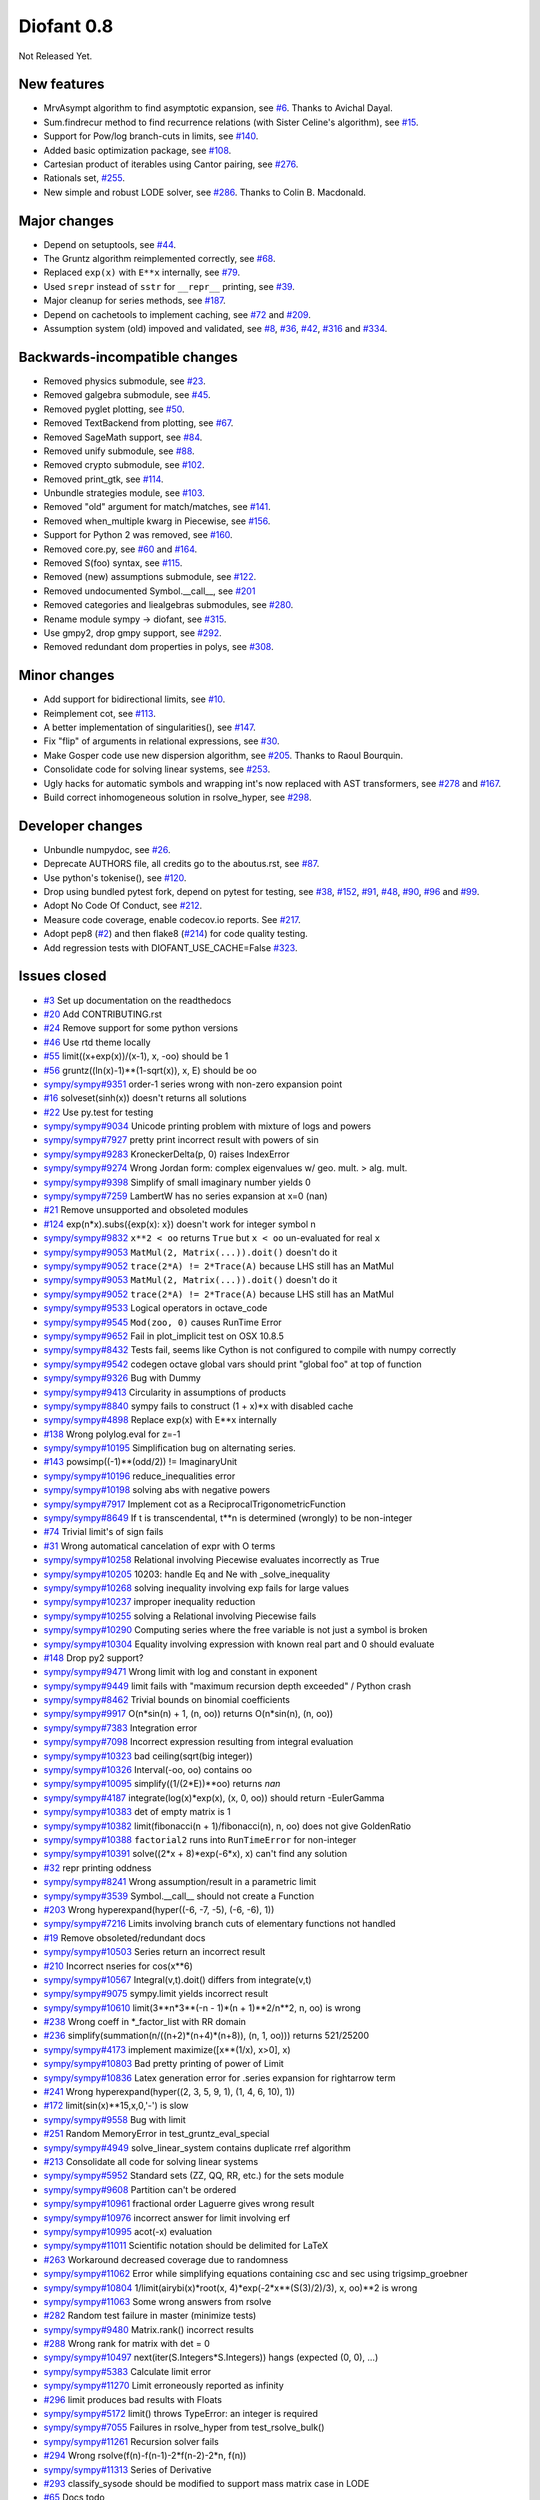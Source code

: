 ===========
Diofant 0.8
===========

Not Released Yet.

New features
============

* MrvAsympt algorithm to find asymptotic expansion, see `#6 <https://github.com/diofant/diofant/pull/6>`_.  Thanks to Avichal Dayal.
* Sum.findrecur method to find recurrence relations (with Sister Celine's algorithm), see `#15 <https://github.com/diofant/diofant/pull/15>`_.
* Support for Pow/log branch-cuts in limits, see `#140 <https://github.com/diofant/diofant/pull/140>`_.
* Added basic optimization package, see `#108 <https://github.com/diofant/diofant/pull/108>`_.
* Cartesian product of iterables using Cantor pairing, see `#276 <https://github.com/diofant/diofant/pull/276>`_.
* Rationals set, `#255 <https://github.com/diofant/diofant/pull/255>`_.
* New simple and robust LODE solver, see `#286 <https://github.com/diofant/diofant/pull/286>`_.  Thanks to Colin B. Macdonald.

Major changes
=============

* Depend on setuptools, see `#44 <https://github.com/diofant/diofant/pull/44>`_.
* The Gruntz algorithm reimplemented correctly, see `#68 <https://github.com/diofant/diofant/pull/68>`_.
* Replaced ``exp(x)`` with ``E**x`` internally, see `#79 <https://github.com/diofant/diofant/pull/79>`_.
* Used ``srepr`` instead of ``sstr`` for ``__repr__`` printing, see `#39 <https://github.com/diofant/diofant/pull/39>`_.
* Major cleanup for series methods, see `#187 <https://github.com/diofant/diofant/pull/187>`_.
* Depend on cachetools to implement caching, see `#72 <https://github.com/diofant/diofant/pull/72>`_ and `#209 <https://github.com/diofant/diofant/pull/209>`_.
* Assumption system (old) impoved and validated, see `#8 <https://github.com/diofant/diofant/pull/8>`_, `#36 <https://github.com/diofant/diofant/pull/36>`_, `#42 <https://github.com/diofant/diofant/pull/42>`_, `#316 <https://github.com/diofant/diofant/pull/316>`_ and `#334 <https://github.com/diofant/diofant/pull/334>`_.

Backwards-incompatible changes
==============================

* Removed physics submodule, see `#23 <https://github.com/diofant/diofant/pull/23>`_.
* Removed galgebra submodule, see `#45 <https://github.com/diofant/diofant/pull/45>`_.
* Removed pyglet plotting, see `#50 <https://github.com/diofant/diofant/pull/50>`_.
* Removed TextBackend from plotting, see `#67 <https://github.com/diofant/diofant/pull/67>`_.
* Removed SageMath support, see `#84 <https://github.com/diofant/diofant/pull/84>`_.
* Removed unify submodule, see `#88 <https://github.com/diofant/diofant/pull/88>`_.
* Removed crypto submodule, see `#102 <https://github.com/diofant/diofant/pull/102>`_.
* Removed print_gtk, see `#114 <https://github.com/diofant/diofant/pull/114>`_.
* Unbundle strategies module, see `#103 <https://github.com/diofant/diofant/pull/103>`_.
* Removed "old" argument for match/matches, see `#141 <https://github.com/diofant/diofant/pull/141>`_.
* Removed when_multiple kwarg in Piecewise, see `#156 <https://github.com/diofant/diofant/pull/156>`_.
* Support for Python 2 was removed, see `#160 <https://github.com/diofant/diofant/pull/160>`_.
* Removed core.py, see `#60 <https://github.com/diofant/diofant/pull/60>`_ and `#164 <https://github.com/diofant/diofant/pull/164>`_.
* Removed S(foo) syntax, see `#115 <https://github.com/diofant/diofant/pull/115>`_.
* Removed (new) assumptions submodule, see `#122 <https://github.com/diofant/diofant/pull/122>`_.
* Removed undocumented Symbol.__call__, see `#201 <https://github.com/diofant/diofant/pull/201>`_
* Removed categories and liealgebras submodules, see `#280 <https://github.com/diofant/diofant/pull/280>`_.
* Rename module sympy -> diofant, see `#315 <https://github.com/diofant/diofant/pull/315>`_.
* Use gmpy2, drop gmpy support, see `#292 <https://github.com/diofant/diofant/pull/292>`_.
* Removed redundant dom properties in polys, see `#308 <https://github.com/diofant/diofant/pull/308>`_.

Minor changes
=============

* Add support for bidirectional limits, see `#10 <https://github.com/diofant/diofant/pull/10>`_.
* Reimplement cot, see `#113 <https://github.com/diofant/diofant/pull/113>`_.
* A better implementation of singularities(), see `#147 <https://github.com/diofant/diofant/pull/147>`_.
* Fix "flip" of arguments in relational expressions, see `#30 <https://github.com/diofant/diofant/pull/30>`_.
* Make Gosper code use new dispersion algorithm, see `#205 <https://github.com/diofant/diofant/pull/205>`_.  Thanks to Raoul Bourquin.
* Consolidate code for solving linear systems, see `#253 <https://github.com/diofant/diofant/pull/253>`_.
* Ugly hacks for automatic symbols and wrapping int's now replaced with AST transformers, see `#278 <https://github.com/diofant/diofant/pull/278>`_ and `#167 <https://github.com/diofant/diofant/pull/167>`_.
* Build correct inhomogeneous solution in rsolve_hyper, see `#298 <https://github.com/diofant/diofant/pull/298>`_.

Developer changes
=================

* Unbundle numpydoc, see `#26 <https://github.com/diofant/diofant/pull/26>`_.
* Deprecate AUTHORS file, all credits go to the aboutus.rst, see `#87 <https://github.com/diofant/diofant/pull/87>`_.
* Use python's tokenise(), see `#120 <https://github.com/diofant/diofant/pull/120>`_.
* Drop using bundled pytest fork, depend on pytest for testing, see `#38 <https://github.com/diofant/diofant/pull/38>`_, `#152 <https://github.com/diofant/diofant/pull/152>`_, `#91 <https://github.com/diofant/diofant/pull/91>`_, `#48 <https://github.com/diofant/diofant/pull/48>`_, `#90 <https://github.com/diofant/diofant/pull/90>`_, `#96 <https://github.com/diofant/diofant/pull/96>`_ and `#99 <https://github.com/diofant/diofant/pull/99>`_.
* Adopt No Code Of Conduct, see `#212 <https://github.com/diofant/diofant/pull/212>`_.
* Measure code coverage, enable codecov.io reports.  See `#217 <https://github.com/diofant/diofant/pull/217>`_.
* Adopt pep8 (`#2 <https://github.com/diofant/diofant/pull/2>`_) and then flake8 (`#214 <https://github.com/diofant/diofant/pull/214>`_) for code quality testing.
* Add regression tests with DIOFANT_USE_CACHE=False `#323 <https://github.com/diofant/diofant/pull/323>`_.

Issues closed
=============

* `#3 <https://github.com/diofant/diofant/issues/3>`_ Set up documentation on the readthedocs
* `#20 <https://github.com/diofant/diofant/issues/20>`_ Add CONTRIBUTING.rst
* `#24 <https://github.com/diofant/diofant/issues/24>`_ Remove support for some python versions
* `#46 <https://github.com/diofant/diofant/issues/46>`_ Use rtd theme locally
* `#55 <https://github.com/diofant/diofant/issues/55>`_ limit((x+exp(x))/(x-1), x, -oo) should be 1
* `#56 <https://github.com/diofant/diofant/issues/56>`_ gruntz((ln(x)-1)**(1-sqrt(x)), x, E) should be oo
* `sympy/sympy#9351 <https://github.com/sympy/sympy/issues/9351>`_ order-1 series wrong with non-zero expansion point
* `#16 <https://github.com/diofant/diofant/issues/16>`_ solveset(sinh(x)) doesn't returns all solutions
* `#22 <https://github.com/diofant/diofant/issues/22>`_ Use py.test for testing
* `sympy/sympy#9034 <https://github.com/sympy/sympy/issues/9034>`_ Unicode printing problem with mixture of logs and powers
* `sympy/sympy#7927 <https://github.com/sympy/sympy/issues/7927>`_ pretty print incorrect result with powers of sin
* `sympy/sympy#9283 <https://github.com/sympy/sympy/issues/9283>`_ KroneckerDelta(p, 0) raises IndexError
* `sympy/sympy#9274 <https://github.com/sympy/sympy/issues/9274>`_ Wrong Jordan form: complex eigenvalues w/ geo. mult. > alg. mult.
* `sympy/sympy#9398 <https://github.com/sympy/sympy/issues/9398>`_ Simplify of small imaginary number yields 0
* `sympy/sympy#7259 <https://github.com/sympy/sympy/issues/7259>`_ LambertW has no series expansion at x=0 (nan)
* `#21 <https://github.com/diofant/diofant/issues/21>`_ Remove unsupported and obsoleted modules
* `#124 <https://github.com/diofant/diofant/issues/124>`_ exp(n*x).subs({exp(x): x}) doesn't work for integer symbol n
* `sympy/sympy#9832 <https://github.com/sympy/sympy/issues/9832>`_ ``x**2 < oo`` returns ``True`` but ``x < oo`` un-evaluated for real ``x``
* `sympy/sympy#9053 <https://github.com/sympy/sympy/issues/9053>`_ ``MatMul(2, Matrix(...)).doit()`` doesn't do it
* `sympy/sympy#9052 <https://github.com/sympy/sympy/issues/9052>`_ ``trace(2*A) != 2*Trace(A)`` because LHS still has an MatMul
* `sympy/sympy#9053 <https://github.com/sympy/sympy/issues/9053>`_ ``MatMul(2, Matrix(...)).doit()`` doesn't do it
* `sympy/sympy#9052 <https://github.com/sympy/sympy/issues/9052>`_ ``trace(2*A) != 2*Trace(A)`` because LHS still has an MatMul
* `sympy/sympy#9533 <https://github.com/sympy/sympy/issues/9533>`_ Logical operators in octave_code
* `sympy/sympy#9545 <https://github.com/sympy/sympy/issues/9545>`_ ``Mod(zoo, 0)`` causes RunTime Error
* `sympy/sympy#9652 <https://github.com/sympy/sympy/issues/9652>`_ Fail in plot_implicit test on OSX 10.8.5
* `sympy/sympy#8432 <https://github.com/sympy/sympy/issues/8432>`_ Tests fail, seems like Cython is not configured to compile with numpy correctly
* `sympy/sympy#9542 <https://github.com/sympy/sympy/issues/9542>`_ codegen octave global vars should print "global foo" at top of function
* `sympy/sympy#9326 <https://github.com/sympy/sympy/issues/9326>`_ Bug with Dummy
* `sympy/sympy#9413 <https://github.com/sympy/sympy/issues/9413>`_ Circularity in assumptions of products
* `sympy/sympy#8840 <https://github.com/sympy/sympy/issues/8840>`_ sympy fails to construct (1 + x)*x with disabled cache
* `sympy/sympy#4898 <https://github.com/sympy/sympy/issues/4898>`_ Replace exp(x) with E**x internally
* `#138 <https://github.com/diofant/diofant/issues/138>`_ Wrong polylog.eval for z=-1
* `sympy/sympy#10195 <https://github.com/sympy/sympy/issues/10195>`_ Simplification bug on alternating series.
* `#143 <https://github.com/diofant/diofant/issues/143>`_ powsimp((-1)**(odd/2)) != ImaginaryUnit
* `sympy/sympy#10196 <https://github.com/sympy/sympy/issues/10196>`_ reduce_inequalities error
* `sympy/sympy#10198 <https://github.com/sympy/sympy/issues/10198>`_ solving abs with negative powers
* `sympy/sympy#7917 <https://github.com/sympy/sympy/issues/7917>`_ Implement cot as a ReciprocalTrigonometricFunction
* `sympy/sympy#8649 <https://github.com/sympy/sympy/issues/8649>`_ If t is transcendental, t**n is determined (wrongly) to be non-integer
* `#74 <https://github.com/diofant/diofant/issues/74>`_ Trivial limit's of sign fails
* `#31 <https://github.com/diofant/diofant/issues/31>`_ Wrong automatical cancelation of expr with O terms
* `sympy/sympy#10258 <https://github.com/sympy/sympy/issues/10258>`_ Relational involving Piecewise evaluates incorrectly as True
* `sympy/sympy#10205 <https://github.com/sympy/sympy/issues/10205>`_ 10203: handle Eq and Ne with _solve_inequality
* `sympy/sympy#10268 <https://github.com/sympy/sympy/issues/10268>`_ solving inequality involving exp fails for large values
* `sympy/sympy#10237 <https://github.com/sympy/sympy/issues/10237>`_ improper inequality reduction
* `sympy/sympy#10255 <https://github.com/sympy/sympy/issues/10255>`_ solving a Relational involving Piecewise fails
* `sympy/sympy#10290 <https://github.com/sympy/sympy/issues/10290>`_ Computing series where the free variable is not just a symbol is broken
* `sympy/sympy#10304 <https://github.com/sympy/sympy/issues/10304>`_ Equality involving expression with known real part and 0 should evaluate
* `#148 <https://github.com/diofant/diofant/issues/148>`_ Drop py2 support?
* `sympy/sympy#9471 <https://github.com/sympy/sympy/issues/9471>`_ Wrong limit with log and constant in exponent
* `sympy/sympy#9449 <https://github.com/sympy/sympy/issues/9449>`_ limit fails with "maximum recursion depth exceeded" / Python crash
* `sympy/sympy#8462 <https://github.com/sympy/sympy/issues/8462>`_ Trivial bounds on binomial coefficients
* `sympy/sympy#9917 <https://github.com/sympy/sympy/issues/9917>`_ O(n*sin(n) + 1, (n, oo)) returns O(n*sin(n), (n, oo))
* `sympy/sympy#7383 <https://github.com/sympy/sympy/issues/7383>`_ Integration error
* `sympy/sympy#7098 <https://github.com/sympy/sympy/issues/7098>`_ Incorrect expression resulting from integral evaluation
* `sympy/sympy#10323 <https://github.com/sympy/sympy/issues/10323>`_ bad ceiling(sqrt(big integer))
* `sympy/sympy#10326 <https://github.com/sympy/sympy/issues/10326>`_ Interval(-oo, oo) contains oo
* `sympy/sympy#10095 <https://github.com/sympy/sympy/issues/10095>`_ simplify((1/(2*E))**oo) returns `nan`
* `sympy/sympy#4187 <https://github.com/sympy/sympy/issues/4187>`_ integrate(log(x)*exp(x), (x, 0, oo)) should return -EulerGamma
* `sympy/sympy#10383 <https://github.com/sympy/sympy/issues/10383>`_ det of empty matrix is 1
* `sympy/sympy#10382 <https://github.com/sympy/sympy/issues/10382>`_ limit(fibonacci(n + 1)/fibonacci(n), n, oo) does not give GoldenRatio
* `sympy/sympy#10388 <https://github.com/sympy/sympy/issues/10388>`_ ``factorial2`` runs into ``RunTimeError`` for non-integer
* `sympy/sympy#10391 <https://github.com/sympy/sympy/issues/10391>`_ solve((2*x + 8)*exp(-6*x), x) can't find any solution
* `#32 <https://github.com/diofant/diofant/issues/32>`_ repr printing oddness
* `sympy/sympy#8241 <https://github.com/sympy/sympy/issues/8241>`_ Wrong assumption/result in a parametric limit
* `sympy/sympy#3539 <https://github.com/sympy/sympy/issues/3539>`_ Symbol.__call__ should not create a Function
* `#203 <https://github.com/diofant/diofant/issues/203>`_ Wrong hyperexpand(hyper((-6, -7, -5), (-6, -6), 1))
* `sympy/sympy#7216 <https://github.com/sympy/sympy/issues/7216>`_ Limits involving branch cuts of elementary functions not handled
* `#19 <https://github.com/diofant/diofant/issues/19>`_ Remove obsoleted/redundant docs
* `sympy/sympy#10503 <https://github.com/sympy/sympy/issues/10503>`_ Series return an incorrect result
* `#210 <https://github.com/diofant/diofant/issues/210>`_ Incorrect nseries for cos(x**6)
* `sympy/sympy#10567 <https://github.com/sympy/sympy/issues/10567>`_ Integral(v,t).doit() differs from integrate(v,t)
* `sympy/sympy#9075 <https://github.com/sympy/sympy/issues/9075>`_ sympy.limit yields incorrect result
* `sympy/sympy#10610 <https://github.com/sympy/sympy/issues/10610>`_ limit(3**n*3**(-n - 1)*(n + 1)**2/n**2, n, oo) is wrong
* `#238 <https://github.com/diofant/diofant/issues/238>`_ Wrong coeff in \*_factor_list with RR domain
* `#236 <https://github.com/diofant/diofant/issues/236>`_ simplify(summation(n/((n+2)*(n+4)*(n+8)), (n, 1, oo))) returns 521/25200
* `sympy/sympy#4173 <https://github.com/sympy/sympy/issues/4173>`_ implement maximize([x**(1/x), x>0], x)
* `sympy/sympy#10803 <https://github.com/sympy/sympy/issues/10803>`_ Bad pretty printing of power of Limit
* `sympy/sympy#10836 <https://github.com/sympy/sympy/issues/10836>`_ Latex generation error for .series expansion for \rightarrow term
* `#241 <https://github.com/diofant/diofant/issues/241>`_ Wrong hyperexpand(hyper((2, 3, 5, 9, 1), (1, 4, 6, 10), 1))
* `#172 <https://github.com/diofant/diofant/issues/172>`_ limit(sin(x)**15,x,0,'-') is slow
* `sympy/sympy#9558 <https://github.com/sympy/sympy/issues/9558>`_ Bug with limit
* `#251 <https://github.com/diofant/diofant/issues/251>`_ Random MemoryError in test_gruntz_eval_special
* `sympy/sympy#4949 <https://github.com/sympy/sympy/issues/4949>`_ solve_linear_system contains duplicate rref algorithm
* `#213 <https://github.com/diofant/diofant/issues/213>`_ Consolidate all code for solving linear systems
* `sympy/sympy#5952 <https://github.com/sympy/sympy/issues/5952>`_ Standard sets (ZZ, QQ, RR, etc.) for the sets module
* `sympy/sympy#9608 <https://github.com/sympy/sympy/issues/9608>`_ Partition can't be ordered
* `sympy/sympy#10961 <https://github.com/sympy/sympy/issues/10961>`_ fractional order Laguerre gives wrong result
* `sympy/sympy#10976 <https://github.com/sympy/sympy/issues/10976>`_ incorrect answer for limit involving erf
* `sympy/sympy#10995 <https://github.com/sympy/sympy/issues/10995>`_ acot(-x) evaluation
* `sympy/sympy#11011 <https://github.com/sympy/sympy/issues/11011>`_ Scientific notation should be delimited for LaTeX
* `#263 <https://github.com/diofant/diofant/issues/263>`_ Workaround decreased coverage due to randomness
* `sympy/sympy#11062 <https://github.com/sympy/sympy/issues/11062>`_ Error while simplifying equations containing csc and sec using trigsimp_groebner
* `sympy/sympy#10804 <https://github.com/sympy/sympy/issues/10804>`_ 1/limit(airybi(x)*root(x, 4)*exp(-2*x**(S(3)/2)/3), x, oo)**2 is wrong
* `sympy/sympy#11063 <https://github.com/sympy/sympy/issues/11063>`_ Some wrong answers from rsolve
* `#282 <https://github.com/diofant/diofant/issues/282>`_ Random test failure in master (minimize tests)
* `sympy/sympy#9480 <https://github.com/sympy/sympy/issues/9480>`_ Matrix.rank() incorrect results
* `#288 <https://github.com/diofant/diofant/issues/288>`_ Wrong rank for matrix with det = 0
* `sympy/sympy#10497 <https://github.com/sympy/sympy/issues/10497>`_ next(iter(S.Integers*S.Integers)) hangs (expected (0, 0), ...)
* `sympy/sympy#5383 <https://github.com/sympy/sympy/issues/5383>`_ Calculate limit error
* `sympy/sympy#11270 <https://github.com/sympy/sympy/issues/11270>`_ Limit erroneously reported as infinity
* `#296 <https://github.com/diofant/diofant/issues/296>`_ limit produces bad results with Floats
* `sympy/sympy#5172 <https://github.com/sympy/sympy/issues/5172>`_ limit() throws TypeError: an integer is required
* `sympy/sympy#7055 <https://github.com/sympy/sympy/issues/7055>`_ Failures in rsolve_hyper from test_rsolve_bulk()
* `sympy/sympy#11261 <https://github.com/sympy/sympy/issues/11261>`_ Recursion solver fails
* `#294 <https://github.com/diofant/diofant/issues/294>`_ Wrong rsolve(f(n)-f(n-1)-2*f(n-2)-2*n, f(n))
* `sympy/sympy#11313 <https://github.com/sympy/sympy/issues/11313>`_ Series of Derivative
* `#293 <https://github.com/diofant/diofant/issues/293>`_ classify_sysode should be modified to support mass matrix case in LODE
* `#65 <https://github.com/diofant/diofant/issues/65>`_ Docs todo
* `#215 <https://github.com/diofant/diofant/issues/215>`_ Replace test_code_quality.py with flake8/pep8 tests
* `sympy/sympy#11290 <https://github.com/sympy/sympy/issues/11290>`_ 1st_exact_Integral wrong result
* `sympy/sympy#10761 <https://github.com/sympy/sympy/issues/10761>`_ (1/(x**-2 + x**-3)).series(x, 0) gives wrong result
* `#312 <https://github.com/diofant/diofant/issues/312>`_ Mod(-x, 2*x) should be x, not -x
* `sympy/sympy#10024 <https://github.com/sympy/sympy/issues/10024>`_ Eq( Mod(x, 2*pi), 0 ) evaluates to False
* `sympy/sympy#7985 <https://github.com/sympy/sympy/issues/7985>`_ Indexed should work with subs on a container
* `sympy/sympy#9637 <https://github.com/sympy/sympy/issues/9637>`_ ``S.Reals - FiniteSet(n)`` returns ``EmptySet - FiniteSet(n)``
* `sympy/sympy#10003 <https://github.com/sympy/sympy/issues/10003>`_ P(X < -1) of ExponentialDistribution
* `sympy/sympy#10052 <https://github.com/sympy/sympy/issues/10052>`_ P(X < oo ) for any Continuous Distribution raises AttributeError
* `sympy/sympy#10063 <https://github.com/sympy/sympy/issues/10063>`_ Integer raised to Float power does not evaluate
* `sympy/sympy#10075 <https://github.com/sympy/sympy/issues/10075>`_ X.pdf(x) for Symbol x returns 0
* `sympy/sympy#9823 <https://github.com/sympy/sympy/issues/9823>`_ Matrix power of identity matrix fails
* `sympy/sympy#10156 <https://github.com/sympy/sympy/issues/10156>`_ do not use `has` to test against self.variables when factoring Sum
* `sympy/sympy#10113 <https://github.com/sympy/sympy/issues/10113>`_ imageset(lambda x: x**2/(x**2 - 4), S.Reals) returns (1, ∞)
* `sympy/sympy#10020 <https://github.com/sympy/sympy/issues/10020>`_ oo**I raises RunTimeError
* `sympy/sympy#10240 <https://github.com/sympy/sympy/issues/10240>`_ Not(And(x>2, x<3)) does not evaluate
* `sympy/sympy#8510 <https://github.com/sympy/sympy/issues/8510>`_ Differentiation of general functions
* `sympy/sympy#10220 <https://github.com/sympy/sympy/issues/10220>`_ Matrix.jordan_cells() fails
* `sympy/sympy#10092 <https://github.com/sympy/sympy/issues/10092>`_ subs into inequality involving RootOf raises GeneratorsNeeded
* `sympy/sympy#10161 <https://github.com/sympy/sympy/issues/10161>`_ factor gives an invalid expression
* `sympy/sympy#10243 <https://github.com/sympy/sympy/issues/10243>`_ Run the examples during automated testing or at release
* `sympy/sympy#10274 <https://github.com/sympy/sympy/issues/10274>`_ The helpers kwarg in autowrap method is probably broken.
* `sympy/sympy#10210 <https://github.com/sympy/sympy/issues/10210>`_ LaTex printing of Cycle
* `sympy/sympy#9539 <https://github.com/sympy/sympy/issues/9539>`_ diophantine(6\*k + 9\*n + 20\*m - x) gives TypeError: unsupported operand type(s) for \*: 'NoneType' and 'Symbol'
* `sympy/sympy#11407 <https://github.com/sympy/sympy/issues/11407>`_ Series expansion of the square root gives wrong result
* `sympy/sympy#11413 <https://github.com/sympy/sympy/issues/11413>`_ Wrong result from Matrix norm
* `sympy/sympy#11434 <https://github.com/sympy/sympy/issues/11434>`_ Matrix rank() produces wrong result
* `#135 <https://github.com/diofant/diofant/issues/135>`_ Rename project and adapt imports (sympy -> diofant)
* `#129 <https://github.com/diofant/diofant/issues/129>`_ Use gmpy2 in travis, get rid of gmpy support
* `#133 <https://github.com/diofant/diofant/issues/133>`_ Test regressions with cache on/off
* `#220 <https://github.com/diofant/diofant/issues/220>`_ Update docs/aboutus.rst with more actual info (and move this file?)
* `sympy/sympy#11526 <https://github.com/sympy/sympy/issues/11526>`_ Different result of limit after simplify
* `sympy/sympy#11553 <https://github.com/sympy/sympy/issues/11553>`_ Polynomial solve with GoldenRatio causes Traceback
* `sympy/sympy#8045 <https://github.com/sympy/sympy/issues/8045>`_ make all NaN is_* properties that are now None -> False (including is_complex)
* `#34 <https://github.com/diofant/diofant/issues/34>`_ assumptions todo
* `#203 <https://github.com/diofant/diofant/issues/203>`_ Add changelog (in sphinx docs)

Full `list of closed issues <https://github.com/diofant/diofant/issues?q=is%3Aissue+milestone%3A0.8.0+is%3Aclosed>`_.

Pull requests
=============

* `#1 <https://github.com/diofant/diofant/pull/1>`_ Start the fork, adopt README.txt
* `#4 <https://github.com/diofant/diofant/pull/4>`_ Enhance setup.py
* `#2 <https://github.com/diofant/diofant/pull/2>`_ Add pep8 config, use pep8 in travis
* `#5 <https://github.com/diofant/diofant/pull/5>`_ Don't evaluate derivatives for O expressions
* `#14 <https://github.com/diofant/diofant/pull/14>`_ Set zoo.is_complex to True and zoo.is_real to False
* `#17 <https://github.com/diofant/diofant/pull/17>`_ Replace subs with xreplace (less smart) in the gruntz module
* `#18 <https://github.com/diofant/diofant/pull/18>`_ Remove C (part 1)
* `#8 <https://github.com/diofant/diofant/pull/8>`_ set zero to be imaginary (for old assumptions)
* `#10 <https://github.com/diofant/diofant/pull/10>`_ Add support for bidirectional limits (dir="real")
* `#25 <https://github.com/diofant/diofant/pull/25>`_ Travis tests against pypy3 (not pypy)
* `#26 <https://github.com/diofant/diofant/pull/26>`_ Unbundle numpydoc
* `#6 <https://github.com/diofant/diofant/pull/6>`_ MrvAsympt algorithm to find asymptotic expansion
* `#15 <https://github.com/diofant/diofant/pull/15>`_ Implement findrecur (with Sister Celine's algorithm)
* `#28 <https://github.com/diofant/diofant/pull/28>`_ Fix cross-references in the sphinx documentation
* `#27 <https://github.com/diofant/diofant/pull/27>`_ Removed support for some python versions
* `#29 <https://github.com/diofant/diofant/pull/29>`_ Removed few remaining C imports/exports, fix docs
* `#23 <https://github.com/diofant/diofant/pull/23>`_ Removed physics module
* `#12 <https://github.com/diofant/diofant/pull/12>`_ Q.positive/negative are meaningfull now for Q.extended_real
* `#13 <https://github.com/diofant/diofant/pull/13>`_ Keep trivial sums/products unevaluated
* `#35 <https://github.com/diofant/diofant/pull/35>`_ Add guidelines for contributing (CONTRIBUTING.rst)
* `#36 <https://github.com/diofant/diofant/pull/36>`_ Add extended_real fact for old assumptions.
* `#37 <https://github.com/diofant/diofant/pull/37>`_ Cleanup
* `#40 <https://github.com/diofant/diofant/pull/40>`_ Several modifications for consistency with old assumptions
* `#43 <https://github.com/diofant/diofant/pull/43>`_ Removed doc/python-comparisons.rst
* `#44 <https://github.com/diofant/diofant/pull/44>`_ Use setuptools
* `#41 <https://github.com/diofant/diofant/pull/41>`_ Add noninteger predicate for new assumptions.
* `#45 <https://github.com/diofant/diofant/pull/45>`_ Removed galgebra module
* `#47 <https://github.com/diofant/diofant/pull/47>`_ Remove deprecated stuff
* `#38 <https://github.com/diofant/diofant/pull/38>`_ Use py.test for regular tests and for slow tests
* `#50 <https://github.com/diofant/diofant/pull/50>`_ Removed pyglet plotting
* `#53 <https://github.com/diofant/diofant/pull/53>`_ Remove useless diagnose_imports.py
* `#52 <https://github.com/diofant/diofant/pull/52>`_ Reorder known_facts to be more consistent with sympy/core
* `#49 <https://github.com/diofant/diofant/pull/49>`_ Enable coveralls.io reports
* `#51 <https://github.com/diofant/diofant/pull/51>`_ Use rtd theme
* `#57 <https://github.com/diofant/diofant/pull/57>`_ Use ordered set of monoms in heurisch
* `#60 <https://github.com/diofant/diofant/pull/60>`_ Removed last traces of sympy.core.core.C from SymPy
* `#54 <https://github.com/diofant/diofant/pull/54>`_ Backport some bugfixes from SymPy
* `#62 <https://github.com/diofant/diofant/pull/62>`_ Revert "Removing Kirill from credits."
* `#59 <https://github.com/diofant/diofant/pull/59>`_ Misc fixes
* `#63 <https://github.com/diofant/diofant/pull/63>`_ Revert "Revert "Removing Kirill from credits.""
* `#64 <https://github.com/diofant/diofant/pull/64>`_ Cherry-pick'ed commits from use-py.test-doctests
* `#67 <https://github.com/diofant/diofant/pull/67>`_ Removed TextBackend
* `#70 <https://github.com/diofant/diofant/pull/70>`_ Fix skirpichev/omg#55
* `#69 <https://github.com/diofant/diofant/pull/69>`_ Cleanup of the series docs
* `#71 <https://github.com/diofant/diofant/pull/71>`_ Use set/dict literals, misc fixes
* `#72 <https://github.com/diofant/diofant/pull/72>`_ Revert back new cache stuff (cache.py restored to b4352dd)
* `#68 <https://github.com/diofant/diofant/pull/68>`_ Removed SubsSet in gruntz, use xreplace()
* `#77 <https://github.com/diofant/diofant/pull/77>`_ Fix O.contains expr.is_Add heuristics (was invalid for point != 0)
* `#73 <https://github.com/diofant/diofant/pull/73>`_ Removed "Contributions to docs" section, misc fixes
* `#84 <https://github.com/diofant/diofant/pull/84>`_ Removed sage support
* `#85 <https://github.com/diofant/diofant/pull/85>`_ Removed (broken long time ago) benchmarks support
* `#80 <https://github.com/diofant/diofant/pull/80>`_ Make Q.nonzero compatible with old assumptions
* `#87 <https://github.com/diofant/diofant/pull/87>`_ Deprecate AUTHORS file, all credits go to the aboutus.rst
* `#88 <https://github.com/diofant/diofant/pull/88>`_ Removed (unused, undocumented) unify module
* `#89 <https://github.com/diofant/diofant/pull/89>`_ Restore broken (in sympy) support for matplotlib-enabled tests
* `#91 <https://github.com/diofant/diofant/pull/91>`_ Adopt doctests for py.test + misc fixes
* `#48 <https://github.com/diofant/diofant/pull/48>`_ Enable regular doctest testing with py.test
* `#94 <https://github.com/diofant/diofant/pull/94>`_ Mark more tests as @slow
* `#92 <https://github.com/diofant/diofant/pull/92>`_ Implement helper function _zetas to make zeta tractable by the Gruntz algorithm
* `#90 <https://github.com/diofant/diofant/pull/90>`_ Use py.test to test sphinx docs
* `#96 <https://github.com/diofant/diofant/pull/96>`_ Test examples in travis, runtests.py removed
* `#97 <https://github.com/diofant/diofant/pull/97>`_ Fix infinite recursion for oo**zoo, misc fixes
* `#99 <https://github.com/diofant/diofant/pull/99>`_ Use py.test in setup.py
* `#95 <https://github.com/diofant/diofant/pull/95>`_ Try to preserve decorated signatures
* `#102 <https://github.com/diofant/diofant/pull/102>`_ Removed crypto module
* `#98 <https://github.com/diofant/diofant/pull/98>`_ New set of sympy's fixes
* `#58 <https://github.com/diofant/diofant/pull/58>`_ Improve ipython support
* `#106 <https://github.com/diofant/diofant/pull/106>`_ Travis: Migrating to container-based infrastructure
* `#105 <https://github.com/diofant/diofant/pull/105>`_ Implement nseries helper for LambertW
* `#107 <https://github.com/diofant/diofant/pull/107>`_ Removed old intcache, @cacheit used instead
* `#104 <https://github.com/diofant/diofant/pull/104>`_ Resolve pep8 errors, misc fixes
* `#109 <https://github.com/diofant/diofant/pull/109>`_ Travis: less split for slow tests
* `#100 <https://github.com/diofant/diofant/pull/100>`_ Add Developer's Guide
* `#111 <https://github.com/diofant/diofant/pull/111>`_ Pep8
* `#114 <https://github.com/diofant/diofant/pull/114>`_ Removed print_gtk & sympy/utilities/mathml/
* `#119 <https://github.com/diofant/diofant/pull/119>`_ Removed --split option for pytest
* `#121 <https://github.com/diofant/diofant/pull/121>`_ Change pep8 config defaults: select -> ignore, fix few tests
* `#120 <https://github.com/diofant/diofant/pull/120>`_ use python's tokenize()
* `#118 <https://github.com/diofant/diofant/pull/118>`_ Remove redundant examples
* `#125 <https://github.com/diofant/diofant/pull/125>`_ Fix #124
* `#103 <https://github.com/diofant/diofant/pull/103>`_ Unbundle strategies module
* `#126 <https://github.com/diofant/diofant/pull/126>`_ Misc fixes
* `#130 <https://github.com/diofant/diofant/pull/130>`_ return None -> return, misc fixes
* `#123 <https://github.com/diofant/diofant/pull/123>`_ Fixes sympy/sympy#9832
* `#132 <https://github.com/diofant/diofant/pull/132>`_ Reformat references in the polys module, misc fixes
* `#116 <https://github.com/diofant/diofant/pull/116>`_ New set of sympy's fixes
* `#78 <https://github.com/diofant/diofant/pull/78>`_ Misc no-cache fixes
* `#79 <https://github.com/diofant/diofant/pull/79>`_ Consolidate exp and Pow
* `#136 <https://github.com/diofant/diofant/pull/136>`_ Fix type, returned by Interval._contains
* `#137 <https://github.com/diofant/diofant/pull/137>`_ Fix polylog eval
* `#139 <https://github.com/diofant/diofant/pull/139>`_ Catch NotImplementedError from gruntz
* `#127 <https://github.com/diofant/diofant/pull/127>`_ Travis: use setup.py test
* `#141 <https://github.com/diofant/diofant/pull/141>`_ Removed "old" argument for match/matches
* `#144 <https://github.com/diofant/diofant/pull/144>`_ Stop brave "simplifications" of complex powers with neg bases
* `#142 <https://github.com/diofant/diofant/pull/142>`_ Add a quick exit in _reduce_inequalities if inequality == True/False
* `#146 <https://github.com/diofant/diofant/pull/146>`_ Allow negative powers of abs in the reduce_abs_inequality
* `#113 <https://github.com/diofant/diofant/pull/113>`_ Implement cot as a ReciprocalTrigonometricFunction
* `#147 <https://github.com/diofant/diofant/pull/147>`_ A better implementation of singularities()
* `#150 <https://github.com/diofant/diofant/pull/150>`_ Correct Pow._eval_is_algebraic in case exp is rational
* `#154 <https://github.com/diofant/diofant/pull/154>`_ Add sign._eval_nseries, fixes skirpichev/omg#74
* `#153 <https://github.com/diofant/diofant/pull/153>`_ Fix wrong cancelation of expr with O terms in Add/Mul.flatten
* `#152 <https://github.com/diofant/diofant/pull/152>`_ Last remnants of bundled pytest removed
* `#82 <https://github.com/diofant/diofant/pull/82>`_ Correct Abs._eval_nseries
* `#156 <https://github.com/diofant/diofant/pull/156>`_ Drop errorneous when_multiple kwargs in Piecewise
* `#145 <https://github.com/diofant/diofant/pull/145>`_ Remove _solve_inequality helper
* `#157 <https://github.com/diofant/diofant/pull/157>`_ Fix precision issues in Rel._eval_simplify
* `#151 <https://github.com/diofant/diofant/pull/151>`_ Correct logic of reduce_rational_inequalities
* `#155 <https://github.com/diofant/diofant/pull/155>`_ Support inequalities with piecewise functions
* `#101 <https://github.com/diofant/diofant/pull/101>`_ calculate_leading_term: raise an exception for zero-decision problems
* `#159 <https://github.com/diofant/diofant/pull/159>`_ Improve tutorial (pretty printing), removed support for old IPython versions
* `#158 <https://github.com/diofant/diofant/pull/158>`_ Add a quick exit for Expr.series if x is not a Symbol
* `#160 <https://github.com/diofant/diofant/pull/160>`_ Drop py2 support
* `#166 <https://github.com/diofant/diofant/pull/166>`_ Exclude xfail'ed tests from coverage run
* `#165 <https://github.com/diofant/diofant/pull/165>`_ Simplify Eq/Ne involving expression with known real part and 0
* `#168 <https://github.com/diofant/diofant/pull/168>`_ inspect.getargspec (removed in 3.6) -> getfullargspec
* `#167 <https://github.com/diofant/diofant/pull/167>`_ Replace ugly hack for wrapping int with Integer in the IPython
* `#164 <https://github.com/diofant/diofant/pull/164>`_ Drop use ordering_of_classes and core.py
* `#173 <https://github.com/diofant/diofant/pull/173>`_ Add regression tests for some SymPy's bugs
* `#175 <https://github.com/diofant/diofant/pull/175>`_ Make parallel_poly_from_expr aware of unevaluated Mul
* `#177 <https://github.com/diofant/diofant/pull/177>`_ Add a regression test for sympy/sympy#8016
* `#176 <https://github.com/diofant/diofant/pull/176>`_ Improve Piecewise._eval_interval: support cond's with Abs
* `#179 <https://github.com/diofant/diofant/pull/179>`_ Use mpmath's floor/ceil to calculate round/ceiling, drop get_integer_part()
* `#181 <https://github.com/diofant/diofant/pull/181>`_ Drop redundant ExpBase class
* `#163 <https://github.com/diofant/diofant/pull/163>`_ Make Basic.is_comparable more conservative for extended_real's
* `#184 <https://github.com/diofant/diofant/pull/184>`_ Interval now support extended_real end points, correct S.Reals
* `#42 <https://github.com/diofant/diofant/pull/42>`_ Make complex numbers - finite in old assumptions
* `#183 <https://github.com/diofant/diofant/pull/183>`_ Use more py3 idioms, misc fixes
* `#170 <https://github.com/diofant/diofant/pull/170>`_ Correct Pow.as_numer_denom for cases where base=1, 1/d or n/1
* `#187 <https://github.com/diofant/diofant/pull/187>`_ Major rewrite of ancient garbage in Pow._eval_nseries
* `#186 <https://github.com/diofant/diofant/pull/186>`_ Integral.doit: Vectorize _eval_interval calls only if antideriv has Integral
* `#188 <https://github.com/diofant/diofant/pull/188>`_ Document that det(Matrix()) == 1, misc fixes
* `#115 <https://github.com/diofant/diofant/pull/115>`_ Remove S(foo) syntax from library & tests
* `#174 <https://github.com/diofant/diofant/pull/174>`_ Add some docstrings for gruntz module
* `#189 <https://github.com/diofant/diofant/pull/189>`_ Add rewrite helpers for fibonacci
* `#134 <https://github.com/diofant/diofant/pull/134>`_ Add build_sphinx comand for setup.py
* `#190 <https://github.com/diofant/diofant/pull/190>`_ Fix RuntimeError for factorial2(noninteger)
* `#191 <https://github.com/diofant/diofant/pull/191>`_ Add quick tests to checksol: is_nonzero
* `#192 <https://github.com/diofant/diofant/pull/192>`_ Drop support for "old" order in printers, misc fixes
* `#39 <https://github.com/diofant/diofant/pull/39>`_ Use srepr instead of sstr for __repr__ printing
* `#122 <https://github.com/diofant/diofant/pull/122>`_ Remove new assumptions
* `#197 <https://github.com/diofant/diofant/pull/197>`_ Fixed str() printing of Poly with non-atomic generators
* `#30 <https://github.com/diofant/diofant/pull/30>`_ Fix "flip" of arguments in relational expressions
* `#196 <https://github.com/diofant/diofant/pull/196>`_ Impove coverage
* `#198 <https://github.com/diofant/diofant/pull/198>`_ Fix more pep8 errors, misc fixes
* `#93 <https://github.com/diofant/diofant/pull/93>`_ Complete XPOS todo in Expr.series
* `#202 <https://github.com/diofant/diofant/pull/202>`_ Correct general case in _linear_2eq_order1_type7
* `#199 <https://github.com/diofant/diofant/pull/199>`_ PEP E712
* `#204 <https://github.com/diofant/diofant/pull/204>`_ Fix #203
* `#201 <https://github.com/diofant/diofant/pull/201>`_ Remove undocumented Symbol.__call__ helper
* `#206 <https://github.com/diofant/diofant/pull/206>`_ Enable more PEP8 tests
* `#205 <https://github.com/diofant/diofant/pull/205>`_ Make Gosper code use new dispersion algorithm
* `#140 <https://github.com/diofant/diofant/pull/140>`_ Take into account branch cut for Pow/Log series
* `#207 <https://github.com/diofant/diofant/pull/207>`_ Misc fixes
* `#212 <https://github.com/diofant/diofant/pull/212>`_ Adopt No Code Of Conduct
* `#182 <https://github.com/diofant/diofant/pull/182>`_ Remove __slots__ from core
* `#211 <https://github.com/diofant/diofant/pull/211>`_ Function._eval_nseries: Drop heuristic prediction for number of terms
* `#217 <https://github.com/diofant/diofant/pull/217>`_ Use codecov instead of coveralls
* `#221 <https://github.com/diofant/diofant/pull/221>`_ Add link to aboutus.rst and note about LICENSE in README.rst
* `#219 <https://github.com/diofant/diofant/pull/219>`_ Partial fix for sympy/sympy#4064
* `#223 <https://github.com/diofant/diofant/pull/223>`_ license stuff
* `#225 <https://github.com/diofant/diofant/pull/225>`_ Optimize travis tests
* `#228 <https://github.com/diofant/diofant/pull/228>`_ Improve collect() docstring
* `#226 <https://github.com/diofant/diofant/pull/226>`_ Don't use xthreaded decorator in integrals
* `#214 <https://github.com/diofant/diofant/pull/214>`_ Use flake8, fix errors N804, N805
* `#222 <https://github.com/diofant/diofant/pull/222>`_ Improve coverage status
* `#61 <https://github.com/diofant/diofant/pull/61>`_ Removed is_Mul heuristic in Limit.doit()
* `#231 <https://github.com/diofant/diofant/pull/231>`_ Test some sympy bugs
* `#233 <https://github.com/diofant/diofant/pull/233>`_ Revert redundant return statement, introduced in ea4ff5a
* `#234 <https://github.com/diofant/diofant/pull/234>`_ Add tests
* `#209 <https://github.com/diofant/diofant/pull/209>`_ Use cachetools
* `#240 <https://github.com/diofant/diofant/pull/240>`_ Try gosper_sum before eval_sum_hyper
* `#237 <https://github.com/diofant/diofant/pull/237>`_ Remove redundant print/sstr/pprint for doctests, misc fixes
* `#108 <https://github.com/diofant/diofant/pull/108>`_ Add minimize/maximize
* `#239 <https://github.com/diofant/diofant/pull/239>`_ Correct wrong coeff for RR domain in \*_factor_list()'s
* `#232 <https://github.com/diofant/diofant/pull/232>`_ Improve coverage
* `#244 <https://github.com/diofant/diofant/pull/244>`_ Add evaluate option for LatticeOp constructor
* `#243 <https://github.com/diofant/diofant/pull/243>`_ Fix pretty printing for powers of Limit's, add regression tests
* `#245 <https://github.com/diofant/diofant/pull/245>`_ Improve coverage
* `#246 <https://github.com/diofant/diofant/pull/246>`_ Use limit in hyperexpand
* `#248 <https://github.com/diofant/diofant/pull/248>`_ Fix some printing bugs, misc fixes
* `#252 <https://github.com/diofant/diofant/pull/252>`_ is_constant should do evalf on results of substitutions 0's and 1's
* `#250 <https://github.com/diofant/diofant/pull/250>`_ Improve coverage
* `#249 <https://github.com/diofant/diofant/pull/249>`_ Fix flake8 errors
* `#253 <https://github.com/diofant/diofant/pull/253>`_ Consolidate code for solving linear systems
* `#255 <https://github.com/diofant/diofant/pull/255>`_ Add primitive implementation for Rationals set, misc fixes
* `#112 <https://github.com/diofant/diofant/pull/112>`_ Improve evaluation of Intersection's for FiniteSet with symbolic elements
* `#258 <https://github.com/diofant/diofant/pull/258>`_ Fix _rebuild in rings like for FracField, misc fixes
* `#259 <https://github.com/diofant/diofant/pull/259>`_ Improve coverage
* `#260 <https://github.com/diofant/diofant/pull/260>`_ Implement _erfs.eval helper
* `#262 <https://github.com/diofant/diofant/pull/262>`_ Improve coverage
* `#261 <https://github.com/diofant/diofant/pull/261>`_ Add notes about acot definition, misc fixes
* `#267 <https://github.com/diofant/diofant/pull/267>`_ Add codecov.yml
* `#264 <https://github.com/diofant/diofant/pull/264>`_ Improve coverage
* `#265 <https://github.com/diofant/diofant/pull/265>`_ Update docs URL: rtfd.org -> rtfd.io, misc fixes
* `#270 <https://github.com/diofant/diofant/pull/270>`_ Update project name references: omg -> diofant
* `#273 <https://github.com/diofant/diofant/pull/273>`_ Rsolve cleanup
* `#277 <https://github.com/diofant/diofant/pull/277>`_ Improve coverage
* `#274 <https://github.com/diofant/diofant/pull/274>`_ Use Fraction for Rational handling, misc fixes
* `#278 <https://github.com/diofant/diofant/pull/278>`_ Replace ugly hack for automatic symbols with ast transformations
* `#280 <https://github.com/diofant/diofant/pull/280>`_ Improve coverage, drop liealgebras and categories modules
* `#272 <https://github.com/diofant/diofant/pull/272>`_ Implement rewrite('tractable') for airyai/airybi
* `#285 <https://github.com/diofant/diofant/pull/285>`_ Improve coverage
* `#284 <https://github.com/diofant/diofant/pull/284>`_ Add regression tests, misc fixes
* `#290 <https://github.com/diofant/diofant/pull/290>`_ Improve coverage
* `#276 <https://github.com/diofant/diofant/pull/276>`_ Cartesian product of iterables using Cantor pairing
* `#291 <https://github.com/diofant/diofant/pull/291>`_ Better zero-equivalence testing in Matrix.rref
* `#289 <https://github.com/diofant/diofant/pull/289>`_ Support Derivative printing in mathematica.py, misc fixes
* `#286 <https://github.com/diofant/diofant/pull/286>`_ dsolve: expm/jordan solver
* `#295 <https://github.com/diofant/diofant/pull/295>`_ Fix getargspec -> getfullargspec, misc fixes
* `#298 <https://github.com/diofant/diofant/pull/298>`_ Build correct inhomogeneous solution in rsolve_hyper
* `#300 <https://github.com/diofant/diofant/pull/300>`_ Support Matrix printing for Mathematica, misc fixes
* `#299 <https://github.com/diofant/diofant/pull/299>`_ Fix "Unknown section" warnings from numpydoc
* `#301 <https://github.com/diofant/diofant/pull/301>`_ This should allow mass matrix in LODE
* `#304 <https://github.com/diofant/diofant/pull/304>`_ Use fractions.Fraction for PythonRational
* `#306 <https://github.com/diofant/diofant/pull/306>`_ Cleanup test_code_quality.py
* `#310 <https://github.com/diofant/diofant/pull/310>`_ Add Relational's printing for Mathematica, misc fixes
* `#313 <https://github.com/diofant/diofant/pull/313>`_ Correct ratio test in Mod.eval
* `#275 <https://github.com/diofant/diofant/pull/275>`_ New set of sympy's fixes
* `#315 <https://github.com/diofant/diofant/pull/315>`_ rename sympy -> diofant
* `#314 <https://github.com/diofant/diofant/pull/314>`_ return (a, b, c, ...) -> return a, b, c, ..., misc fixes
* `#317 <https://github.com/diofant/diofant/pull/317>`_ Cleanup Rational.__new__, reuse Fraction's, misc fixes
* `#318 <https://github.com/diofant/diofant/pull/318>`_ The Diofant's 0.8.0a1 release
* `#292 <https://github.com/diofant/diofant/pull/292>`_ Use gmpy2, drop gmpy support
* `#308 <https://github.com/diofant/diofant/pull/308>`_ Remove redundant .dom (== domain) properties in polys
* `#302 <https://github.com/diofant/diofant/pull/302>`_ Improve coverage
* `#320 <https://github.com/diofant/diofant/pull/320>`_ Version 0.8.0a2
* `#322 <https://github.com/diofant/diofant/pull/322>`_ v0.8.0a2
* `#323 <https://github.com/diofant/diofant/pull/323>`_ Add regression tests with DIOFANT_USE_CACHE=False
* `#324 <https://github.com/diofant/diofant/pull/324>`_ Update docs/aboutus.rst
* `#325 <https://github.com/diofant/diofant/pull/325>`_ Add sanity checks for meijerg parameters
* `#330 <https://github.com/diofant/diofant/pull/330>`_ Add regression test for sympy/sympy#11526
* `#327 <https://github.com/diofant/diofant/pull/327>`_ v0.8.0a3
* `#316 <https://github.com/diofant/diofant/pull/316>`_ Check & fix all assumptions helpers
* `#334 <https://github.com/diofant/diofant/pull/334>`_ Check & fix explicit assumption properties (i.e. is_real = False)
* `#305 <https://github.com/diofant/diofant/pull/305>`_ Add release notes

Full `list of merged pull requests <https://github.com/diofant/diofant/pulls?utf8=%E2%9C%93&q=is%3Apr%20is%3Amerged%20milestone%3A0.8.0>`_.

